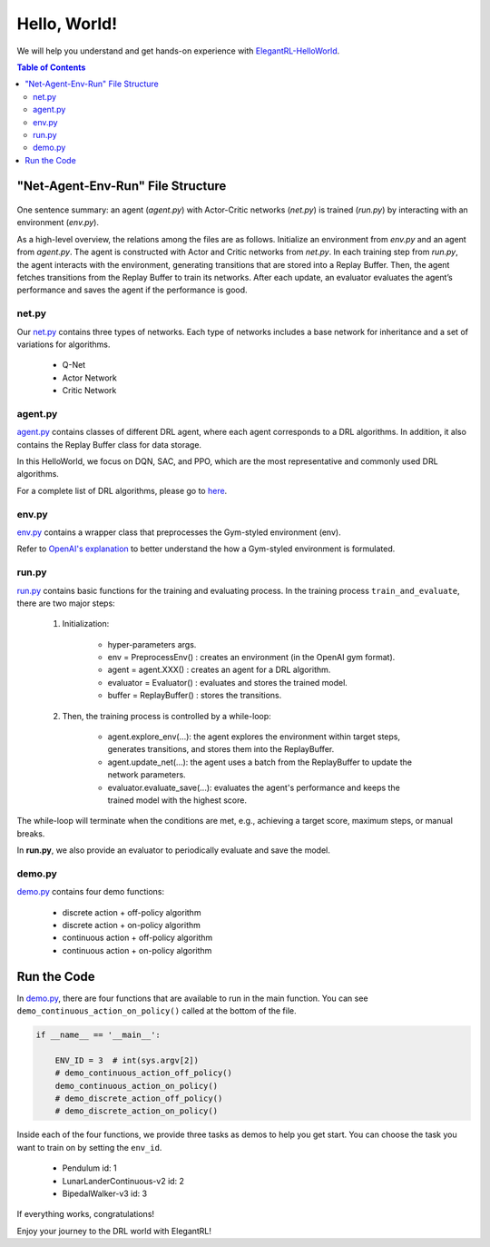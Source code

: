 ====================
Hello, World!
==================== 

We will help you understand and get hands-on experience with `ElegantRL-HelloWorld <https://github.com/AI4Finance-Foundation/ElegantRL/tree/master/helloworld>`_.

.. contents:: Table of Contents
    :depth: 3

"Net-Agent-Env-Run" File Structure
=========

.. figure:: ../images/File_structure.png
    :align: center

One sentence summary: an agent (*agent.py*) with Actor-Critic networks (*net.py*) is trained (*run.py*) by interacting with an environment (*env.py*).

As a high-level overview, the relations among the files are as follows. Initialize an environment from *env.py* and an agent from *agent.py*. The agent is constructed with Actor and Critic networks from *net.py*. In each training step from *run.py*, the agent interacts with the environment, generating transitions that are stored into a Replay Buffer. Then, the agent fetches transitions from the Replay Buffer to train its networks. After each update, an evaluator evaluates the agent’s performance and saves the agent if the performance is good.

net.py
------

Our `net.py <https://github.com/AI4Finance-Foundation/ElegantRL/blob/master/helloworld/net.py>`_ contains three types of networks. Each type of networks includes a base network for inheritance and a set of variations for algorithms.

    - Q-Net
      
    - Actor Network
      
    - Critic Network

agent.py
--------

`agent.py <https://github.com/AI4Finance-Foundation/ElegantRL/blob/master/helloworld/agent.py>`_ contains classes of different DRL agent, where each agent corresponds to a DRL algorithms. In addition, it also contains the Replay Buffer class for data storage.

In this HelloWorld, we focus on DQN, SAC, and PPO, which are the most representative and commonly used DRL algorithms.

For a complete list of DRL algorithms, please go to `here <https://github.com/AI4Finance-Foundation/ElegantRL/tree/master/elegantrl/agents>`_.

env.py
------

`env.py <https://github.com/AI4Finance-Foundation/ElegantRL/blob/master/helloworld/env.py>`_ contains a wrapper class that preprocesses the Gym-styled environment (env).

Refer to `OpenAI's explanation <https://github.com/openai/gym/blob/master/gym/core.py>`_ to better understand the how a Gym-styled environment is formulated.

run.py
------

`run.py <https://github.com/AI4Finance-Foundation/ElegantRL/blob/master/helloworld/run.py>`_ contains basic functions for the training and evaluating process. In the training process ``train_and_evaluate``, there are two major steps:

  1. Initialization:
  
      - hyper-parameters args.
      
      - env = PreprocessEnv() : creates an environment (in the OpenAI gym format).
      
      - agent = agent.XXX() : creates an agent for a DRL algorithm.
      
      - evaluator = Evaluator() : evaluates and stores the trained model.
      
      - buffer = ReplayBuffer() : stores the transitions.


  2. Then, the training process is controlled by a while-loop:
  
      - agent.explore_env(...): the agent explores the environment within target steps, generates transitions, and stores them into the ReplayBuffer.
      
      - agent.update_net(...): the agent uses a batch from the ReplayBuffer to update the network parameters.
      
      - evaluator.evaluate_save(...): evaluates the agent's performance and keeps the trained model with the highest score.

The while-loop will terminate when the conditions are met, e.g., achieving a target score, maximum steps, or manual breaks.

In **run.py**, we also provide an evaluator to periodically evaluate and save the model.

demo.py
---------------------

`demo.py <https://github.com/AI4Finance-Foundation/ElegantRL/blob/master/helloworld/demo.py>`_ contains four demo functions:

    - discrete action    +   off-policy algorithm
    - discrete action    +   on-policy algorithm
    - continuous action  +   off-policy algorithm
    - continuous action  +   on-policy algorithm
    

Run the Code
============

In `demo.py <https://github.com/AI4Finance-Foundation/ElegantRL/blob/master/helloworld/demo.py>`_, there are four functions that are available to run in the main function. You can see ``demo_continuous_action_on_policy()`` called at the bottom of the file.

.. code-block:: python

    if __name__ == '__main__':
    
        ENV_ID = 3  # int(sys.argv[2])
        # demo_continuous_action_off_policy()
        demo_continuous_action_on_policy()
        # demo_discrete_action_off_policy()
        # demo_discrete_action_on_policy()

Inside each of the four functions, we provide three tasks as demos to help you get start. You can choose the task you want to train on by setting the ``env_id``.

    - Pendulum id: 1
    
    - LunarLanderContinuous-v2 id: 2
    
    - BipedalWalker-v3 id: 3

If everything works, congratulations!  

Enjoy your journey to the DRL world with ElegantRL!
